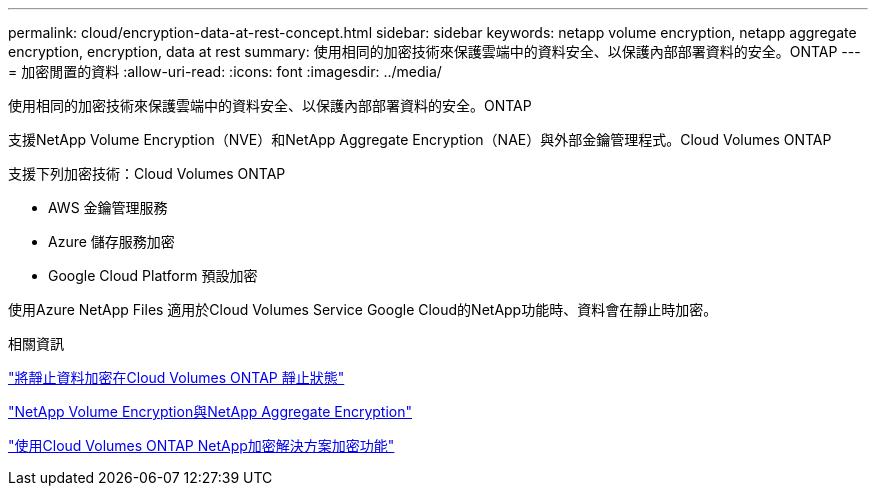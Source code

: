 ---
permalink: cloud/encryption-data-at-rest-concept.html 
sidebar: sidebar 
keywords: netapp volume encryption, netapp aggregate encryption, encryption, data at rest 
summary: 使用相同的加密技術來保護雲端中的資料安全、以保護內部部署資料的安全。ONTAP 
---
= 加密閒置的資料
:allow-uri-read: 
:icons: font
:imagesdir: ../media/


[role="lead"]
使用相同的加密技術來保護雲端中的資料安全、以保護內部部署資料的安全。ONTAP

支援NetApp Volume Encryption（NVE）和NetApp Aggregate Encryption（NAE）與外部金鑰管理程式。Cloud Volumes ONTAP

支援下列加密技術：Cloud Volumes ONTAP

* AWS 金鑰管理服務
* Azure 儲存服務加密
* Google Cloud Platform 預設加密


使用Azure NetApp Files 適用於Cloud Volumes Service Google Cloud的NetApp功能時、資料會在靜止時加密。

.相關資訊
https://docs.netapp.com/us-en/occm/concept_security.html["將靜止資料加密在Cloud Volumes ONTAP 靜止狀態"]

https://www.netapp.com/us/media/ds-3899.pdf["NetApp Volume Encryption與NetApp Aggregate Encryption"^]

https://docs.netapp.com/us-en/occm/task_encrypting_volumes.html["使用Cloud Volumes ONTAP NetApp加密解決方案加密功能"]
